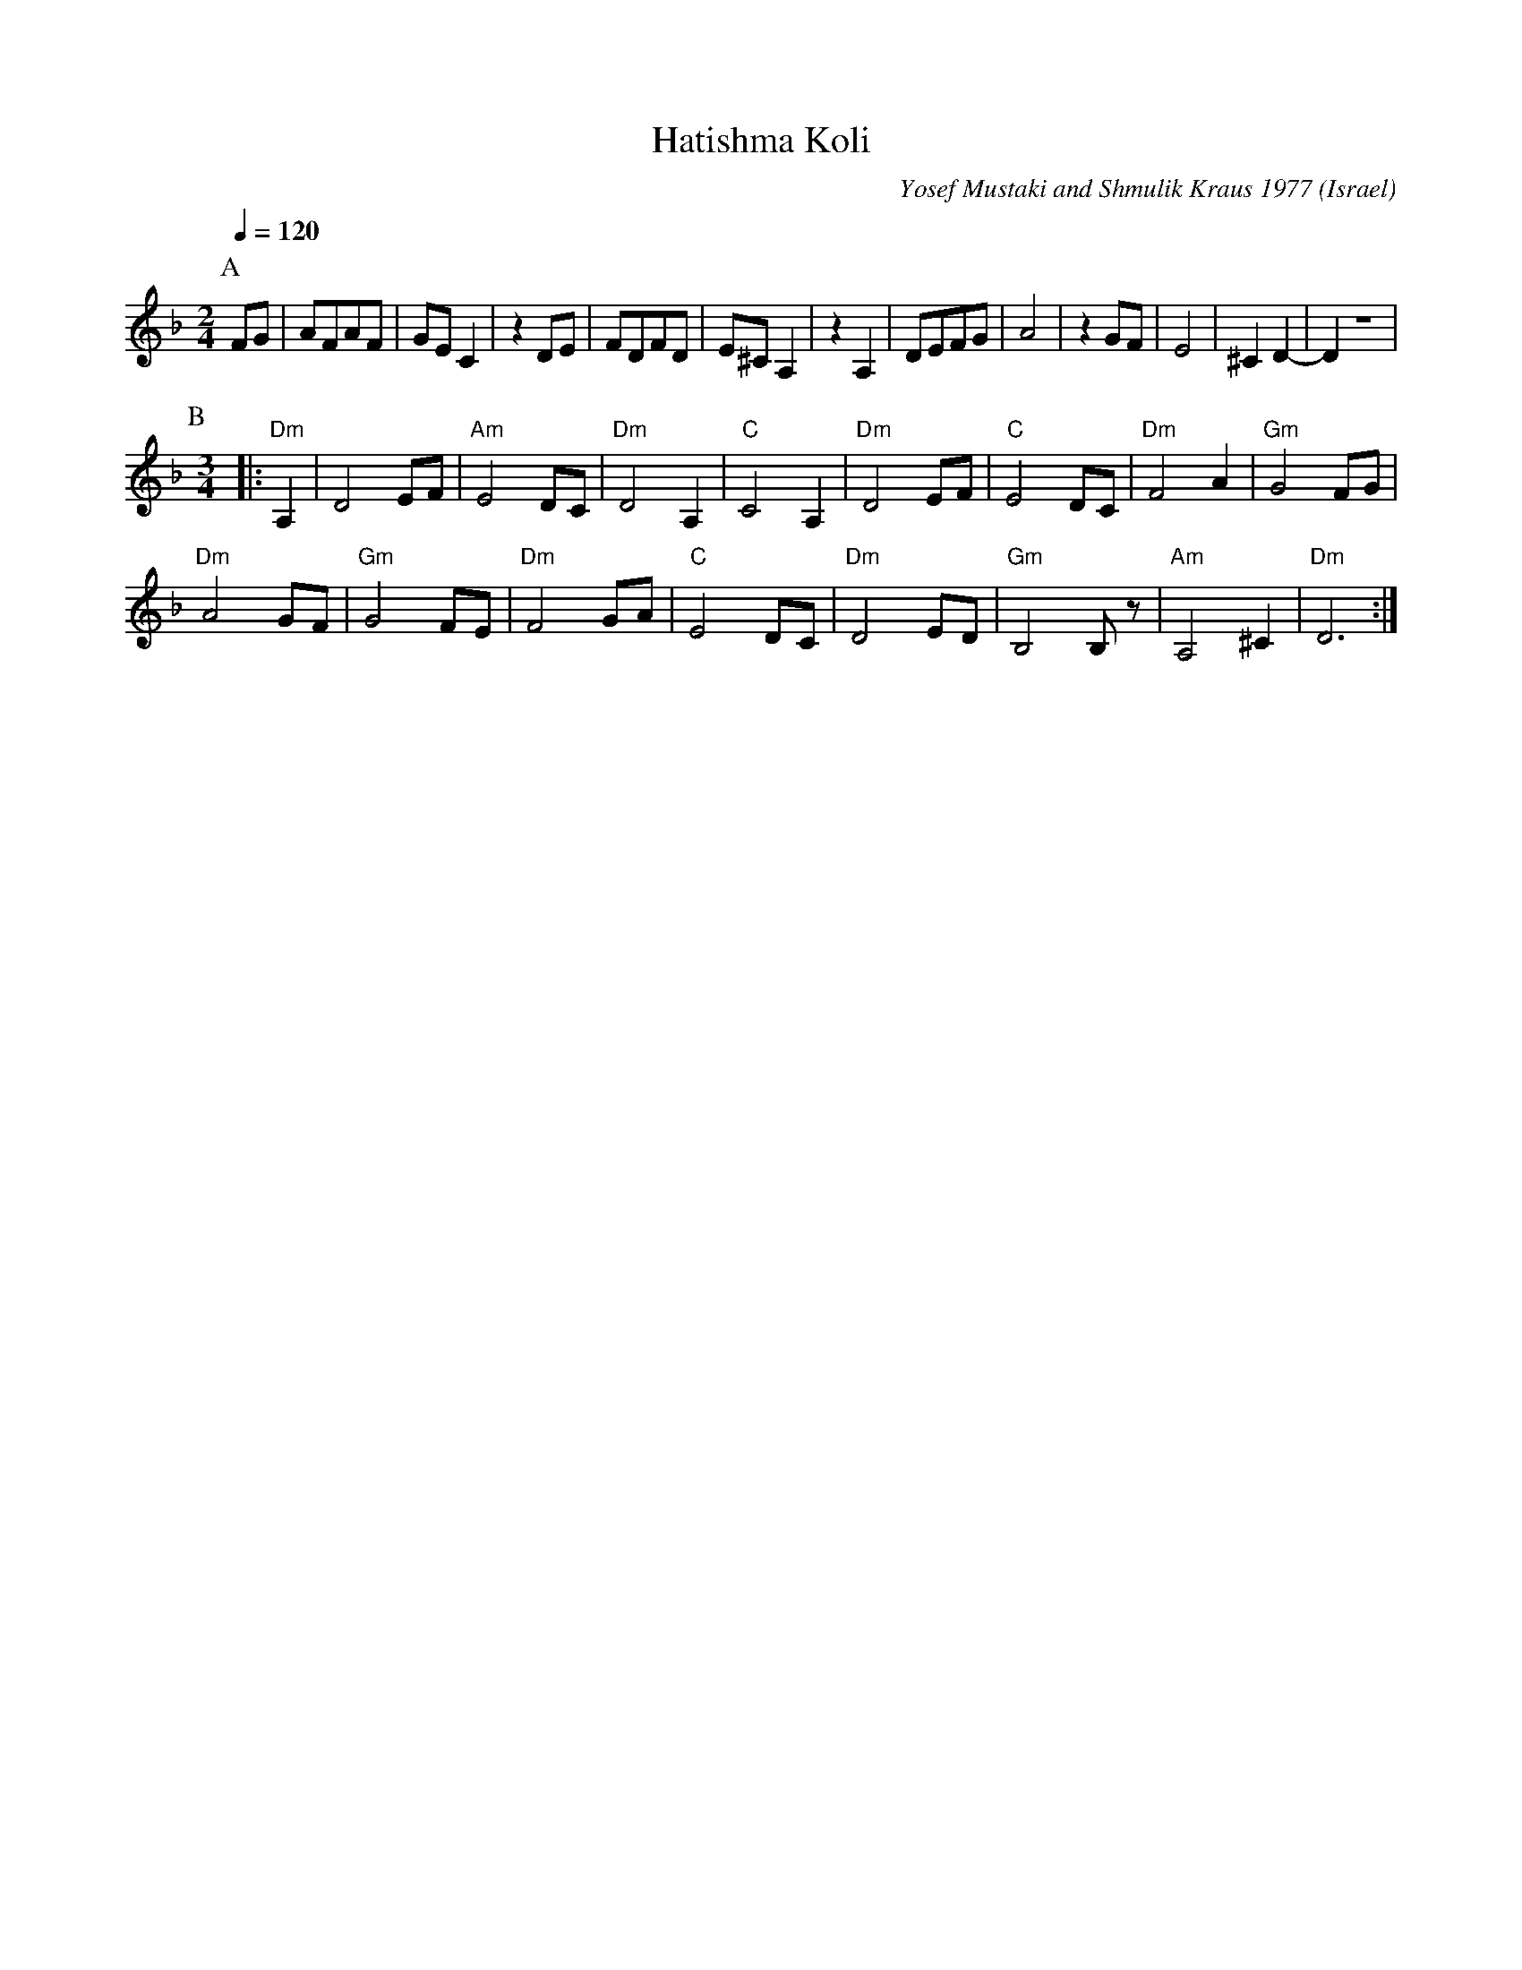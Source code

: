 X:204
T: Hatishma Koli
O: Israel
C: Yosef Mustaki and Shmulik Kraus 1977
M: 2/4
L: 1/8
K: Dm
Q: 1/4=120
%%MIDI program 74 Recorder
P:A
FG|AFAF|GEC2|z2DE|\
FDFD|E^CA,2|z2A,2|DEFG|\
A4|z2GF|E4|^C2D2-|D2z4|
P:B
M: 3/4
L: 1/8
|:"Dm"A,2|D4EF|"Am"E4DC|"Dm"D4A,2|"C"C4A,2|\
"Dm"D4EF|"C"E4DC|"Dm"F4A2|"Gm"G4FG|
"Dm"A4GF|"Gm"G4FE|"Dm"F4GA|"C"E4DC|\
"Dm"D4ED|"Gm"B,4B,z|"Am"A,4^C2|"Dm"D6:|
